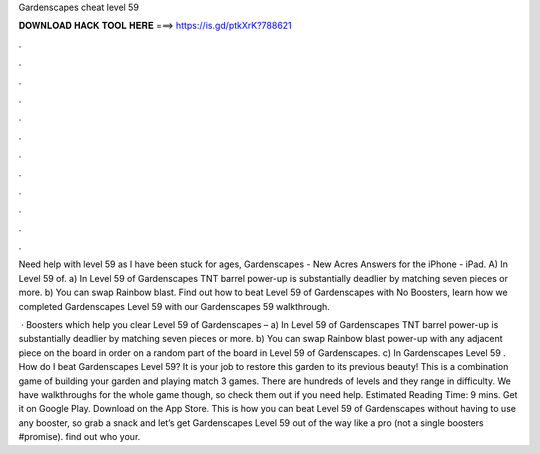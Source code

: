 Gardenscapes cheat level 59



𝐃𝐎𝐖𝐍𝐋𝐎𝐀𝐃 𝐇𝐀𝐂𝐊 𝐓𝐎𝐎𝐋 𝐇𝐄𝐑𝐄 ===> https://is.gd/ptkXrK?788621



.



.



.



.



.



.



.



.



.



.



.



.

Need help with level 59 as I have been stuck for ages, Gardenscapes - New Acres Answers for the iPhone - iPad. A) In Level 59 of. a) In Level 59 of Gardenscapes TNT barrel power-up is substantially deadlier by matching seven pieces or more. b) You can swap Rainbow blast. Find out how to beat Level 59 of Gardenscapes with No Boosters, learn how we completed Gardenscapes Level 59 with our Gardenscapes 59 walkthrough.

 · Boosters which help you clear Level 59 of Gardenscapes – a) In Level 59 of Gardenscapes TNT barrel power-up is substantially deadlier by matching seven pieces or more. b) You can swap Rainbow blast power-up with any adjacent piece on the board in order on a random part of the board in Level 59 of Gardenscapes. c) In Gardenscapes Level 59 . How do I beat Gardenscapes Level 59? It is your job to restore this garden to its previous beauty! This is a combination game of building your garden and playing match 3 games. There are hundreds of levels and they range in difficulty. We have walkthroughs for the whole game though, so check them out if you need help. Estimated Reading Time: 9 mins. Get it on Google Play. Download on the App Store. This is how you can beat Level 59 of Gardenscapes without having to use any booster, so grab a snack and let’s get Gardenscapes Level 59 out of the way like a pro (not a single boosters #promise). find out who your.
